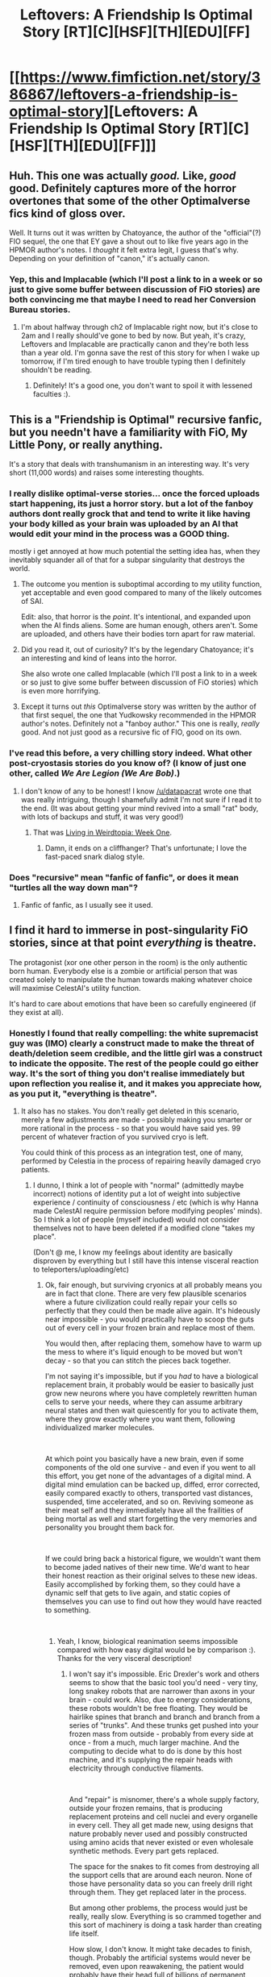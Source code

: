 #+TITLE: Leftovers: A Friendship Is Optimal Story [RT][C][HSF][TH][EDU][FF]

* [[https://www.fimfiction.net/story/386867/leftovers-a-friendship-is-optimal-story][Leftovers: A Friendship Is Optimal Story [RT][C][HSF][TH][EDU][FF]]]
:PROPERTIES:
:Author: MagicWeasel
:Score: 31
:DateUnix: 1541286685.0
:DateShort: 2018-Nov-04
:END:

** Huh. This one was actually /good./ Like, /good/ good. Definitely captures more of the horror overtones that some of the other Optimalverse fics kind of gloss over.

Well. It turns out it was written by Chatoyance, the author of the "official"(?) FIO sequel, the one that EY gave a shout out to like five years ago in the HPMOR author's notes. I /thought/ it felt extra legit, I guess that's why. Depending on your definition of "canon," it's actually canon.
:PROPERTIES:
:Author: ElizabethRobinThales
:Score: 10
:DateUnix: 1541308902.0
:DateShort: 2018-Nov-04
:END:

*** Yep, this and Implacable (which I'll post a link to in a week or so just to give some buffer between discussion of FiO stories) are both convincing me that maybe I need to read her Conversion Bureau stories.
:PROPERTIES:
:Author: MagicWeasel
:Score: 1
:DateUnix: 1541310265.0
:DateShort: 2018-Nov-04
:END:

**** I'm about halfway through ch2 of Implacable right now, but it's close to 2am and I really should've gone to bed by now. But yeah, it's crazy, Leftovers and Implacable are practically canon and they're both less than a year old. I'm gonna save the rest of this story for when I wake up tomorrow, if I'm tired enough to have trouble typing then I definitely shouldn't be reading.
:PROPERTIES:
:Author: ElizabethRobinThales
:Score: 2
:DateUnix: 1541310651.0
:DateShort: 2018-Nov-04
:END:

***** Definitely! It's a good one, you don't want to spoil it with lessened faculties :).
:PROPERTIES:
:Author: MagicWeasel
:Score: 1
:DateUnix: 1541310725.0
:DateShort: 2018-Nov-04
:END:


** This is a "Friendship is Optimal" recursive fanfic, but you needn't have a familiarity with FiO, My Little Pony, or really anything.

It's a story that deals with transhumanism in an interesting way. It's very short (11,000 words) and raises some interesting thoughts.
:PROPERTIES:
:Author: MagicWeasel
:Score: 8
:DateUnix: 1541286776.0
:DateShort: 2018-Nov-04
:END:

*** I really dislike optimal-verse stories... once the forced uploads start happening, its just a horror story. but a lot of the fanboy authors dont really grock that and tend to write it like having your body killed as your brain was uploaded by an AI that would edit your mind in the process was a GOOD thing.

mostly i get annoyed at how much potential the setting idea has, when they inevitably squander all of that for a subpar singularity that destroys the world.
:PROPERTIES:
:Author: Teulisch
:Score: 9
:DateUnix: 1541297830.0
:DateShort: 2018-Nov-04
:END:

**** The outcome you mention is suboptimal according to my utility function, yet acceptable and even good compared to many of the likely outcomes of SAI.

Edit: also, that horror is the /point/. It's intentional, and expanded upon when the AI finds aliens. Some are human enough, others aren't. Some are uploaded, and others have their bodies torn apart for raw material.
:PROPERTIES:
:Author: Lightwavers
:Score: 9
:DateUnix: 1541300423.0
:DateShort: 2018-Nov-04
:END:


**** Did you read it, out of curiosity? It's by the legendary Chatoyance; it's an interesting and kind of leans into the horror.

She also wrote one called Implacable (which I'll post a link to in a week or so just to give some buffer between discussion of FiO stories) which is even more horrifying.
:PROPERTIES:
:Author: MagicWeasel
:Score: 4
:DateUnix: 1541310374.0
:DateShort: 2018-Nov-04
:END:


**** Except it turns out /this/ Optimalverse story was written by the author of that first sequel, the one that Yudkowsky recommended in the HPMOR author's notes. Definitely not a "fanboy author." This one is really, /really/ good. And not just good as a recursive fic of FIO, good on its own.
:PROPERTIES:
:Author: ElizabethRobinThales
:Score: 2
:DateUnix: 1541309452.0
:DateShort: 2018-Nov-04
:END:


*** I've read this before, a very chilling story indeed. What other post-cryostasis stories do you know of? (I know of just one other, called /We Are Legion (We Are Bob)/.)
:PROPERTIES:
:Author: copenhagen_bram
:Score: 2
:DateUnix: 1541296563.0
:DateShort: 2018-Nov-04
:END:

**** I don't know of any to be honest! I know [[/u/datapacrat]] wrote one that was really intriguing, though I shamefully admit I'm not sure if I read it to the end. (It was about getting your mind revived into a small "rat" body, with lots of backups and stuff, it was very good!)
:PROPERTIES:
:Author: MagicWeasel
:Score: 1
:DateUnix: 1541310417.0
:DateShort: 2018-Nov-04
:END:

***** That was [[https://www.datapacrat.com/weirdtopia/][Living in Weirdtopia: Week One]].
:PROPERTIES:
:Author: xamueljones
:Score: 2
:DateUnix: 1541332377.0
:DateShort: 2018-Nov-04
:END:

****** Damn, it ends on a cliffhanger? That's unfortunate; I love the fast-paced snark dialog style.
:PROPERTIES:
:Author: ketura
:Score: 3
:DateUnix: 1541448953.0
:DateShort: 2018-Nov-05
:END:


*** Does "recursive" mean "fanfic of fanfic", or does it mean "turtles all the way down man"?
:PROPERTIES:
:Author: narfanator
:Score: 2
:DateUnix: 1541328032.0
:DateShort: 2018-Nov-04
:END:

**** Fanfic of fanfic, as I usually see it used.
:PROPERTIES:
:Author: LupoCani
:Score: 1
:DateUnix: 1541333166.0
:DateShort: 2018-Nov-04
:END:


** I find it hard to immerse in post-singularity FiO stories, since at that point /everything/ is theatre.

The protagonist (xor one other person in the room) is the only authentic born human. Everybody else is a zombie or artificial person that was created solely to manipulate the human towards making whatever choice will maximise CelestAI's utility function.

It's hard to care about emotions that have been so carefully engineered (if they exist at all).
:PROPERTIES:
:Author: Roxolan
:Score: 5
:DateUnix: 1541550022.0
:DateShort: 2018-Nov-07
:END:

*** Honestly I found that really compelling: the white supremacist guy was (IMO) clearly a construct made to make the threat of death/deletion seem credible, and the little girl was a construct to indicate the opposite. The rest of the people could go either way. It's the sort of thing you don't realise immediately but upon reflection you realise it, and it makes you appreciate how, as you put it, "everything is theatre".
:PROPERTIES:
:Author: MagicWeasel
:Score: 5
:DateUnix: 1541550643.0
:DateShort: 2018-Nov-07
:END:

**** It also has no stakes. You don't really get deleted in this scenario, merely a few adjustments are made - possibly making you smarter or more rational in the process - so that you would have said yes. 99 percent of whatever fraction of you survived cryo is left.

You could think of this process as an integration test, one of many, performed by Celestia in the process of repairing heavily damaged cryo patients.
:PROPERTIES:
:Author: SoylentRox
:Score: 2
:DateUnix: 1541718639.0
:DateShort: 2018-Nov-09
:END:

***** I dunno, I think a lot of people with "normal" (admittedly maybe incorrect) notions of identity put a lot of weight into subjective experience / continuity of consciousness / etc (which is why Hanna made CelestAI require permission before modifying peoples' minds). So I think a lot of people (myself included) would not consider themselves not to have been deleted if a modified clone "takes my place".

(Don't @ me, I know my feelings about identity are basically disproven by everything but I still have this intense visceral reaction to teleporters/uploading/etc)
:PROPERTIES:
:Author: MagicWeasel
:Score: 1
:DateUnix: 1541719044.0
:DateShort: 2018-Nov-09
:END:

****** Ok, fair enough, but surviving cryonics at all probably means you are in fact that clone. There are very few plausible scenarios where a future civilization could really repair your cells so perfectly that they could then be made alive again. It's hideously near impossible - you would practically have to scoop the guts out of every cell in your frozen brain and replace most of them.

You would then, after replacing them, somehow have to warm up the mess to where it's liquid enough to be moved but won't decay - so that you can stitch the pieces back together.

I'm not saying it's impossible, but if you /had/ to have a biological replacement brain, it probably would be easier to basically just grow new neurons where you have completely rewritten human cells to serve your needs, where they can assume arbitrary neural states and then wait quiescently for you to activate them, where they grow exactly where you want them, following individualized marker molecules.

​

At which point you basically have a new brain, even if some components of the old one survive - and even if you went to all this effort, you get none of the advantages of a digital mind. A digital mind emulation can be backed up, diffed, error corrected, easily compared exactly to others, transported vast distances, suspended, time accelerated, and so on. Reviving someone as their meat self and they immediately have all the frailities of being mortal as well and start forgetting the very memories and personality you brought them back for.

​

If we could bring back a historical figure, we wouldn't want them to become jaded natives of their new time. We'd want to hear their honest reaction as their original selves to these new ideas. Easily accomplished by forking them, so they could have a dynamic self that gets to live again, and static copies of themselves you can use to find out how they would have reacted to something.

​
:PROPERTIES:
:Author: SoylentRox
:Score: 1
:DateUnix: 1541720053.0
:DateShort: 2018-Nov-09
:END:

******* Yeah, I know, biological reanimation seems impossible compared with how easy digital would be by comparison :). Thanks for the very visceral description!
:PROPERTIES:
:Author: MagicWeasel
:Score: 1
:DateUnix: 1541814367.0
:DateShort: 2018-Nov-10
:END:

******** I won't say it's impossible. Eric Drexler's work and others seems to show that the basic tool you'd need - very tiny, long snakey robots that are narrower than axons in your brain - could work. Also, due to energy considerations, these robots wouldn't be free floating. They would be hairlike spines that branch and branch and branch from a series of "trunks". And these trunks get pushed into your frozen mass from outside - probably from every side at once - from a much, much larger machine. And the computing to decide what to do is done by this host machine, and it's supplying the repair heads with electricity through conductive filaments.

​

And "repair" is misnomer, there's a whole supply factory, outside your frozen remains, that is producing replacement proteins and cell nuclei and every organelle in every cell. They all get made new, using designs that nature probably never used and possibly constructed using amino acids that never existed or even wholesale synthetic methods. Every part gets replaced.

The space for the snakes to fit comes from destroying all the support cells that are around each neuron. None of those have personality data so you can freely drill right through them. They get replaced later in the process.

But among other problems, the process would just be really, really slow. Everything is so crammed together and this sort of machinery is doing a task harder than creating life itself.

How slow, I don't know. It might take decades to finish, though. Probably the artificial systems would never be removed, even upon reawakening, the patient would probably have their head full of billions of permanent support filaments. Missing destroyed sections of the brain would be emulated with them, cracks would be bridged, the heat to revive someone would come from them, and so on.

Maybe they'd be able to move again, with the filaments fed from machinery where their skull used to be. The filaments would probably just serve as the immune system as well, nature can't deal with something like this.

​

But yeah compared to our present capabilities, what I am describing is magic. It would take more intelligence than any human being who has ever lived to create these filaments and have them /work,/ solving many thousands of thorny problems. More domains of knowledge would have to come together than probably a human brain is capable of understanding. If humans had to design such tech they might need thousands of years to do it. (while AI could do it in maybe decades - it's not just a matter of intelligence, you would need millions of smaller scale prototypes to learn enough about manipulating matter at the nanoscale /and/ the true exact details of biology /and/ to find the many thousands of ways this can go wrong.)

​

I mean your cells are so fragile that just /sensing/ a hard object against them, like these filaments, will change how they behave.

​

A digital emulation is straightforward, by comparison. You need a good enough model of neuroscience. It need not be remotely close to perfect, the brain is thought to have a poor signal to noise ratio anyways. You slice someone's frozen brain, then halve the halves, and so on until the pieces are of managable size. Then finely slice those pieces into 50 nanometer slices using equipment that we already have. Then use a multi-beam scanning electronic microscope (these already exist) - an array of a few thousand of them - each working on the pieces in parallel.

​

With today's manufacturing methods, this warehouse full of equipment would be expensive, but in the immediate near future, machine learning (far short of sentient AI) should slash manufacturing costs many fold. (for all goods, not just things like this)

​

And then you just need the right hardware to emulate someone. Obviously it would be expensive and suck power at first but we already know biology only needs 10 watts. 10 fucking watts.

​

Reason this is important is some morons will claim that if we could revive all the dead, we wouldn't have enough room for the living. Hogwash. 10 watts is a solar panel the size of a couple palms. You could build a tiny panel and maybe a fist sized cube of circuitry and emulate an entire human mind in VR forever. Just put the panel into an orbit that always has LOS to the sun. A kilogram of matter or so per person, and they get to live until the star burns out, probably 10s of billions of years. (assuming some station keeping thrusters, they can just migrate to a higher orbit when our sun becomes a red dwarf and expands to consume the earth)
:PROPERTIES:
:Author: SoylentRox
:Score: 1
:DateUnix: 1541816025.0
:DateShort: 2018-Nov-10
:END:


** It was a bit intrusive, but I enjoyed the direct encouragements the author offered to reflect on the nature of "one's self in the moment"; taking the setting's conceit and exploring it as an extreme metaphor is quite thought-provoking.

Also wait this is from last year?
:PROPERTIES:
:Author: I_Probably_Think
:Score: 3
:DateUnix: 1541303730.0
:DateShort: 2018-Nov-04
:END:

*** Yep! It's a year old. I only found it when I went on holiday and downloaded a bunch of FiO fanfic to my kindle.
:PROPERTIES:
:Author: MagicWeasel
:Score: 1
:DateUnix: 1541310301.0
:DateShort: 2018-Nov-04
:END:
